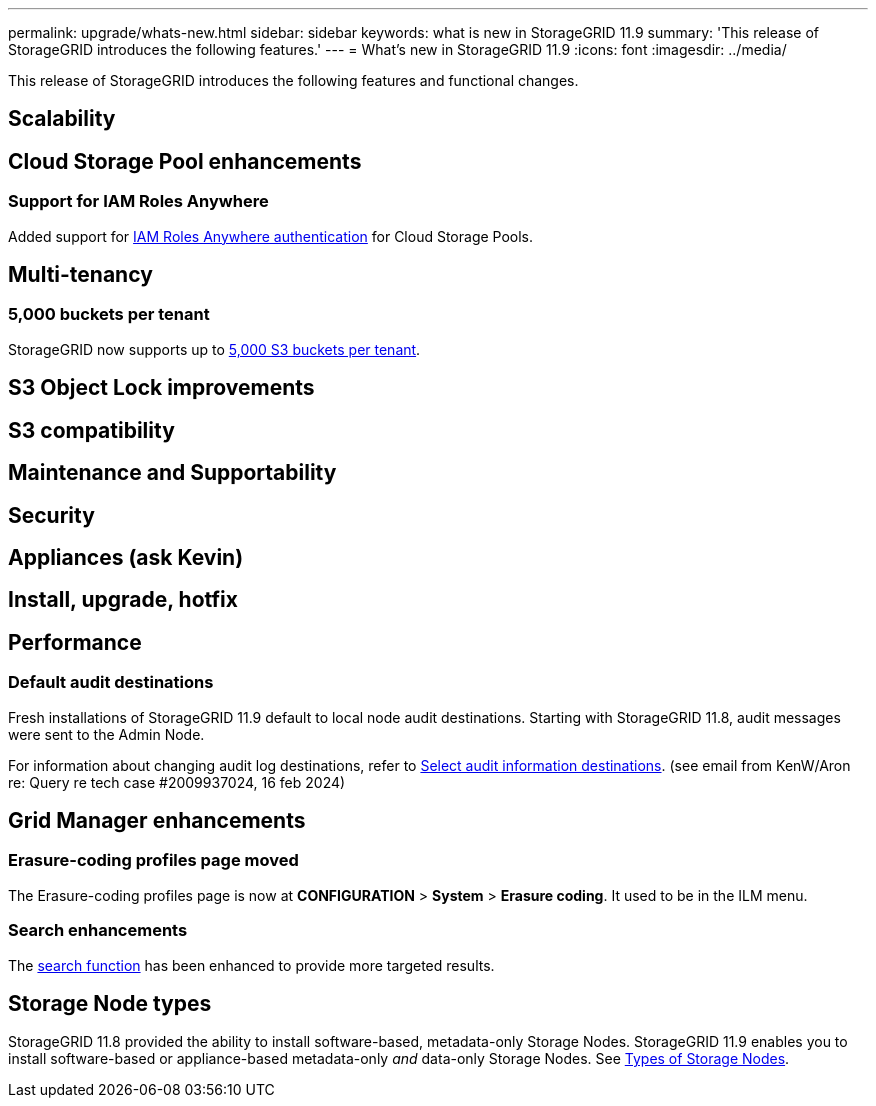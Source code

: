 ---
permalink: upgrade/whats-new.html
sidebar: sidebar
keywords: what is new in StorageGRID 11.9
summary: 'This release of StorageGRID introduces the following features.'
---
= What's new in StorageGRID 11.9
:icons: font
:imagesdir: ../media/

[.lead]
This release of StorageGRID introduces the following features and functional changes.

== Scalability

== Cloud Storage Pool enhancements
=== Support for IAM Roles Anywhere
Added support for link:../ilm/creating-cloud-storage-pool.html[IAM Roles Anywhere authentication] for Cloud Storage Pools.

== Multi-tenancy
=== 5,000 buckets per tenant
StorageGRID now supports up to link:../s3/operations-on-buckets.html[5,000 S3 buckets per tenant].

== S3 Object Lock improvements

== S3 compatibility

== Maintenance and Supportability

== Security

== Appliances (ask Kevin)

== Install, upgrade, hotfix

== Performance
=== Default audit destinations
Fresh installations of StorageGRID 11.9 default to local node audit destinations. Starting with StorageGRID 11.8, audit messages were sent to the Admin Node.

For information about changing audit log destinations, refer to link:../monitor/configure-audit-messages.html#Select-audit-information-destinations[Select audit information destinations]. (see email from KenW/Aron re: Query re tech case #2009937024, 16 feb 2024)

== Grid Manager enhancements

=== Erasure-coding profiles page moved
The Erasure-coding profiles page is now at *CONFIGURATION* > *System* > *Erasure coding*. It used to be in the ILM menu.

=== Search enhancements
The link:../primer/exploring-grid-manager.html#search-field[search function] has been enhanced to provide more targeted results.

== Storage Node types
StorageGRID 11.8 provided the ability to install software-based, metadata-only Storage Nodes. StorageGRID 11.9 enables you to install software-based or appliance-based metadata-only _and_ data-only Storage Nodes. See link:../primer/what-storage-node-is.html#types-of-storage-nodes[Types of Storage Nodes].